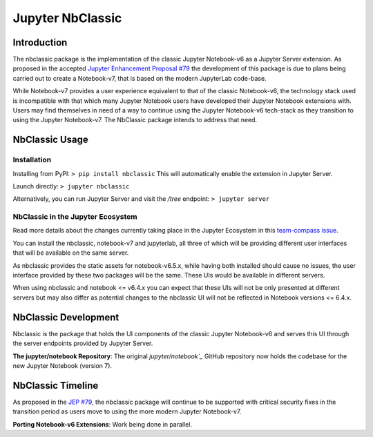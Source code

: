 .. _htmlnotebook:

Jupyter NbClassic
====================

Introduction
------------

The nbclassic package is the implementation of the classic Jupyter
Notebook-v6 as a Jupyter Server extension. As proposed in the accepted
`Jupyter Enhancement Proposal #79`_ the development of this package
is due to plans being carried out to create a Notebook-v7, that is based on
the modern JupyterLab code-base. 

While Notebook-v7 provides a user experience equivalent to that of the
classic Notebook-v6, the technology stack used is incompatible with
that which many Jupyter Notebook users have developed their Jupyter
Notebook extensions with. Users may find themselves in need of a
way to continue using the Jupyter Notebook-v6 tech-stack as they
transition to using the Jupyter Notebook-v7. The NbClassic package
intends to address that need.

.. _Jupyter Enhancement Proposal #79: https://jupyter.org/enhancement-proposals/79-notebook-v7/notebook-v7.html


NbClassic Usage
---------------

Installation
~~~~~~~~~~~~

Installing from PyPI:
``> pip install nbclassic``
This will automatically enable the extension in Jupyter Server.

Launch directly:
``> jupyter nbclassic``

Alternatively, you can run Jupyter Server and visit the `/tree` endpoint:
``> jupyter server``


NbClassic in the Jupyter Ecosystem
~~~~~~~~~~~~~~~~~~~~~~~~~~~~~~~~~~
Read more details about the changes currently taking place in the
Jupyter Ecosystem in this `team-compass issue`_.

You can install the nbclassic, notebook-v7 and jupyterlab, all three of
which will be providing different user interfaces that will be available
on the same server.

As nbclassic provides the static assets for notebook-v6.5.x, while
having both installed should cause no issues, the user interface provided
by these two packages will be the same. These UIs would be available in
different servers.

When using nbclassic and notebook <= v6.4.x you can expect that these UIs
will not be only presented at different servers but may also differ as
potential changes to the nbclassic UI will not be reflected in Notebook
versions <= 6.4.x.

.. _team-compass issue: https://github.com/jupyter/notebook-team-compass/issues/5#issuecomment-1085254000

NbClassic Development
---------------------

Nbclassic is the package that holds the UI components of
the classic Jupyter Notebook-v6 and serves this UI through the server
endpoints provided by Jupyter Server.

**The jupyter/notebook Repository**: The original `jupyter/notebook`_` GitHub 
repository now holds the codebase for the new Jupyter Notebook (version 7).

.. _jupyter/notebook: https://github.com/jupyter/notebook


NbClassic Timeline
------------------
As proposed in the `JEP #79`_, the nbclassic
package will continue to be supported with critical security fixes
in the transition period as users move to using the more modern 
Jupyter Notebook-v7.

**Porting Notebook-v6 Extensions**: Work being done in parallel.


.. _JEP #79: https://jupyter.org/enhancement-proposals/79-notebook-v7/notebook-v7.html
